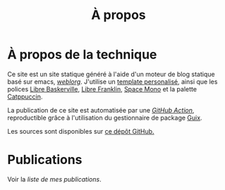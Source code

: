 #+TITLE: À propos
#+SLUG:a-propos
#+OPTIONS: num:nil toc:nil


* À propos de la technique

Ce site est un site statique généré à l'aide d'un moteur de blog statique basé sur emacs, [[https://emacs.love/weblorg/][/weblorg/]]. J'utilise un [[https://github.com/MBunel/mbunel.xyz/tree/main/theme][template personalisé]], ainsi que les polices [[https://github.com/impallari/Libre-Baskerville][Libre Baskerville]], [[https://github.com/impallari/Libre-Franklin][Libre Franklin]], [[https://github.com/googlefonts/spacemono][Space Mono]] et la palette [[https://catppuccin.com/][Catppuccin]].

La publication de ce site est automatisée par une [[https://github.com/MBunel/mbunel.xyz/blob/main/.github/workflows/main.yml][/GitHub Action/]], reproductible grâce à l'utilisation du gestionnaire de package [[https://guix.gnu.org/][Guix]].

Les sources sont disponibles sur [[https://github.com/MBunel/mbunel.xyz][ce dépôt GitHub.]]

* Publications
Voir la [[url_for:pages,slug=publications][liste de mes publications]].
